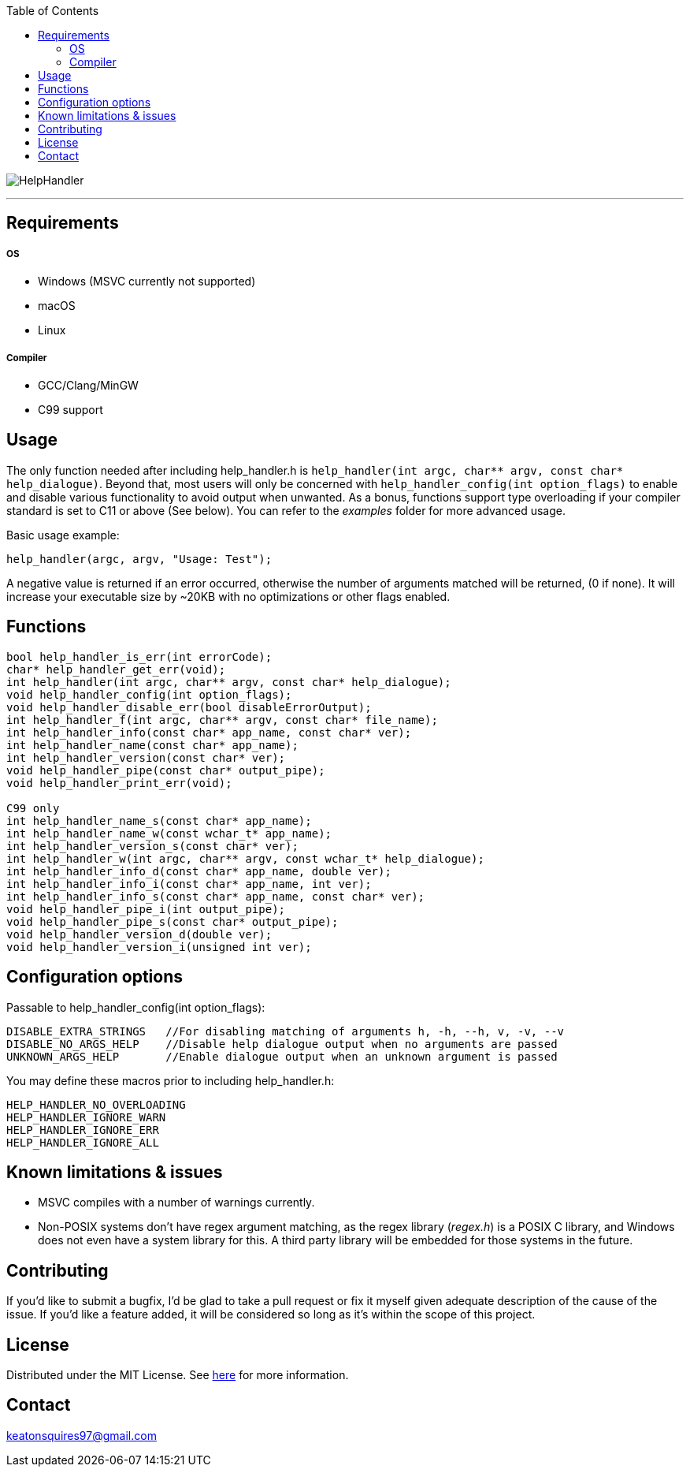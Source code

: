 :toc:
:blank: pass:[ +]

image:https://www.dropbox.com/s/qvtu9z2c4xekaww/f6d766cccecd96c622788a4aa99b438d1ab4abc9faee901949ea14beec23b5ee.png?raw=1[alt="HelpHandler"]


'''


Requirements
------------
##### OS
- Windows (MSVC currently not supported)
- macOS
- Linux

##### Compiler
- GCC/Clang/MinGW
- C99 support



Usage
------
The only function needed after including help_handler.h is ```help_handler(int argc, char** argv, const char* help_dialogue)```. Beyond that, most users will only be concerned with ```help_handler_config(int option_flags)``` to enable and disable various functionality to avoid output when unwanted. As a bonus, functions support type overloading if your compiler standard is set to C11 or above (See below). You can refer to the _examples_ folder for more advanced usage.

Basic usage example:
[source,C]
----------
help_handler(argc, argv, "Usage: Test");
----------
A negative value is returned if an error occurred, otherwise the number of arguments matched will be returned, (0 if none). It will increase your executable size by ~20KB with no optimizations or other flags enabled.


Functions
---------
[source,C]
----------
bool help_handler_is_err(int errorCode);
char* help_handler_get_err(void);
int help_handler(int argc, char** argv, const char* help_dialogue);
void help_handler_config(int option_flags); 
void help_handler_disable_err(bool disableErrorOutput);
int help_handler_f(int argc, char** argv, const char* file_name);
int help_handler_info(const char* app_name, const char* ver);
int help_handler_name(const char* app_name);
int help_handler_version(const char* ver);
void help_handler_pipe(const char* output_pipe);
void help_handler_print_err(void);

C99 only
int help_handler_name_s(const char* app_name);
int help_handler_name_w(const wchar_t* app_name);
int help_handler_version_s(const char* ver);
int help_handler_w(int argc, char** argv, const wchar_t* help_dialogue);
int help_handler_info_d(const char* app_name, double ver);
int help_handler_info_i(const char* app_name, int ver);
int help_handler_info_s(const char* app_name, const char* ver);
void help_handler_pipe_i(int output_pipe);
void help_handler_pipe_s(const char* output_pipe);
void help_handler_version_d(double ver);
void help_handler_version_i(unsigned int ver);
----------

Configuration options
---------------------
Passable to help_handler_config(int option_flags):
```
DISABLE_EXTRA_STRINGS   //For disabling matching of arguments h, -h, --h, v, -v, --v
DISABLE_NO_ARGS_HELP    //Disable help dialogue output when no arguments are passed
UNKNOWN_ARGS_HELP       //Enable dialogue output when an unknown argument is passed
```

You may define these macros prior to including help_handler.h:
```
HELP_HANDLER_NO_OVERLOADING
HELP_HANDLER_IGNORE_WARN
HELP_HANDLER_IGNORE_ERR 
HELP_HANDLER_IGNORE_ALL
```

Known limitations & issues
--------------------------
- MSVC compiles with a number of warnings currently.
- Non-POSIX systems don't have regex argument matching, as the regex library (_regex.h_) is a POSIX C library, and Windows does not even have a system library for this. A third party library will be embedded for those systems in the future.


Contributing
------------
If you'd like to submit a bugfix, I'd be glad to take a pull request or fix it myself given adequate description of the cause of the issue. If you'd like a feature added, it will be considered so long as it's within the scope of this project.


License
-------
Distributed under the MIT License. See link:https://github.com/Inaff/Help-Handler/blob/master/LICENSE[here] for more information.


Contact
------
keatonsquires97@gmail.com


